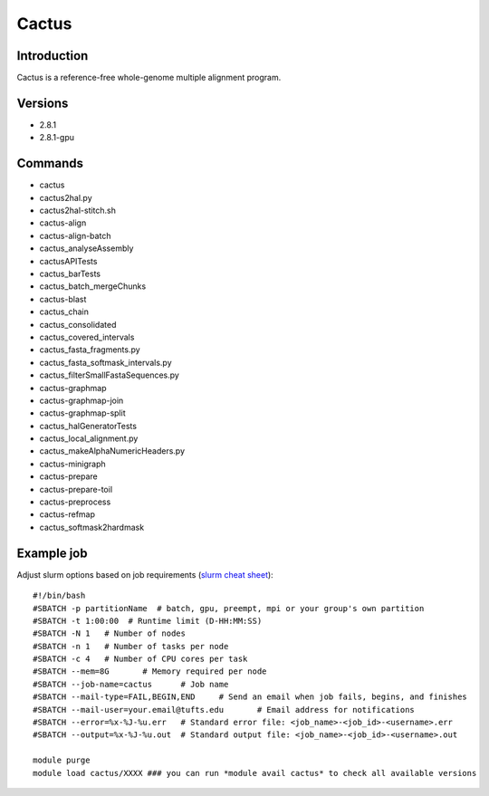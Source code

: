 .. _backbone-label:

Cactus
==============================

Introduction
~~~~~~~~
Cactus is a reference-free whole-genome multiple alignment program.

Versions
~~~~~~~~
- 2.8.1
- 2.8.1-gpu

Commands
~~~~~~~
- cactus
- cactus2hal.py
- cactus2hal-stitch.sh
- cactus-align
- cactus-align-batch
- cactus_analyseAssembly
- cactusAPITests
- cactus_barTests
- cactus_batch_mergeChunks
- cactus-blast
- cactus_chain
- cactus_consolidated
- cactus_covered_intervals
- cactus_fasta_fragments.py
- cactus_fasta_softmask_intervals.py
- cactus_filterSmallFastaSequences.py
- cactus-graphmap
- cactus-graphmap-join
- cactus-graphmap-split
- cactus_halGeneratorTests
- cactus_local_alignment.py
- cactus_makeAlphaNumericHeaders.py
- cactus-minigraph
- cactus-prepare
- cactus-prepare-toil
- cactus-preprocess
- cactus-refmap
- cactus_softmask2hardmask

Example job
~~~~~
Adjust slurm options based on job requirements (`slurm cheat sheet <https://slurm.schedmd.com/pdfs/summary.pdf>`_)::

 #!/bin/bash
 #SBATCH -p partitionName  # batch, gpu, preempt, mpi or your group's own partition
 #SBATCH -t 1:00:00  # Runtime limit (D-HH:MM:SS)
 #SBATCH -N 1	# Number of nodes
 #SBATCH -n 1	# Number of tasks per node 
 #SBATCH -c 4	# Number of CPU cores per task
 #SBATCH --mem=8G	# Memory required per node
 #SBATCH --job-name=cactus	# Job name
 #SBATCH --mail-type=FAIL,BEGIN,END	# Send an email when job fails, begins, and finishes
 #SBATCH --mail-user=your.email@tufts.edu	# Email address for notifications
 #SBATCH --error=%x-%J-%u.err	# Standard error file: <job_name>-<job_id>-<username>.err
 #SBATCH --output=%x-%J-%u.out	# Standard output file: <job_name>-<job_id>-<username>.out

 module purge
 module load cactus/XXXX ### you can run *module avail cactus* to check all available versions
